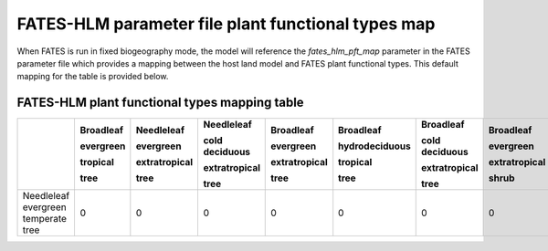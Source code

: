 FATES-HLM parameter file plant functional types map
---------------------------------------------------

When FATES is run in fixed biogeography mode, the model will reference the `fates_hlm_pft_map` parameter in the FATES parameter file which provides a mapping between the host land model and FATES plant functional types.  This default mapping for the table is provided below.

FATES-HLM plant functional types mapping table
^^^^^^^^^^^^^^^^^^^^^^^^^^^^^^^^^^^^^^^^^^^^^^

+-------------------------------------+-----------+---------------+----------------+---------------+----------------+----------------+---------------+----------------+----------------+-----------+---------+-------+
|                                     | Broadleaf | Needleleaf    | Needleleaf     | Broadleaf     | Broadleaf      | Broadleaf      | Broadleaf     | Broadleaf      | Broadleaf      |           |         |       |
|                                     |           |               |                |               |                |                |               |                |                |           |         |       |
|                                     | evergreen | evergreen     | cold deciduous | evergreen     | hydrodeciduous | cold deciduous | evergreen     | hydrodeciduous | cold deciduous |           |         |       |
|                                     |           |               |                |               |                |                |               |                |                |           |         |       |
|                                     | tropical  | extratropical | extratropical  | extratropical | tropical       | extratropical  | extratropical | extratropical  | extratropical  | Arctic C3 | Cool C4 | C4    |
|                                     |           |               |                |               |                |                |               |                |                |           |         |       |
|                                     | tree      | tree          | tree           | tree          | tree           | tree           | shrub         | shrub          | shrub          | grass     | grass   | grass |
+=====================================+===========+===============+================+===============+================+================+===============+================+================+===========+=========+=======+
| Needleleaf evergreen temperate tree |     0     |     0         |     0          |     0         |     0          |     0          |     0         |     0          |     0          |     0     |     0   |   0   |
+-------------------------------------+-----------+---------------+----------------+---------------+----------------+----------------+---------------+----------------+----------------+-----------+---------+-------+
